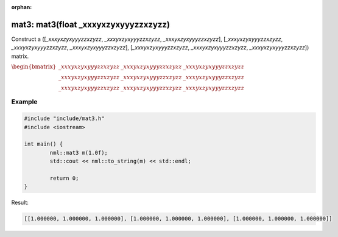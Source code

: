 :orphan:

mat3: mat3(float _xxxyxzyxyyyzzxzyzz)
=====================================

Construct a ([*_xxxyxzyxyyyzzxzyzz*, *_xxxyxzyxyyyzzxzyzz*, *_xxxyxzyxyyyzzxzyzz*], [*_xxxyxzyxyyyzzxzyzz*, *_xxxyxzyxyyyzzxzyzz*, *_xxxyxzyxyyyzzxzyzz*], [*_xxxyxzyxyyyzzxzyzz*, *_xxxyxzyxyyyzzxzyzz*, *_xxxyxzyxyyyzzxzyzz*]) matrix.

:math:`\begin{bmatrix} \_xxxyxzyxyyyzzxzyzz & \_xxxyxzyxyyyzzxzyzz & \_xxxyxzyxyyyzzxzyzz \\ \_xxxyxzyxyyyzzxzyzz & \_xxxyxzyxyyyzzxzyzz & \_xxxyxzyxyyyzzxzyzz \\ \_xxxyxzyxyyyzzxzyzz & \_xxxyxzyxyyyzzxzyzz & \_xxxyxzyxyyyzzxzyzz \end{bmatrix}`

Example
-------

.. code-block:: cpp

	#include "include/mat3.h"
	#include <iostream>

	int main() {
		nml::mat3 m(1.0f);
		std::cout << nml::to_string(m) << std::endl;

		return 0;
	}

Result:

.. code-block::

	[[1.000000, 1.000000, 1.000000], [1.000000, 1.000000, 1.000000], [1.000000, 1.000000, 1.000000]]